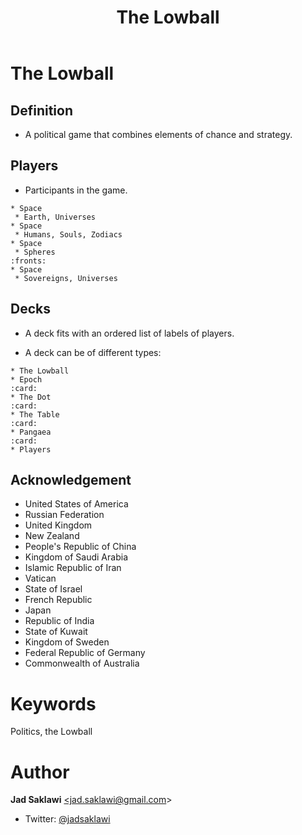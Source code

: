 #+title: The Lowball

#+KEYWORDS: The Lowball, lowball, politics
#+LANGUAGE: english
#+DESCRIPTION: The Lowball, a political game that combines elements of chance and strategy.
#+HTML_HEAD: <meta name="google-site-verification" content="V04ybF9ZI7TE9SR7Z0nXWf0h-HAVPGhlRfefUice9rw" /> <!-- Global site tag (gtag.js) - Google Analytics --> <script async src="https://www.googletagmanager.com/gtag/js?id=G-6D0151J5EX"></script> <script>   window.dataLayer = window.dataLayer || [];  function gtag(){dataLayer.push(arguments);}  gtag('js', new Date());  gtag('config', 'G-6D0151J5EX');</script>


* The Lowball
** Definition
   - A political game that combines elements of chance and strategy.
** Players
   - Participants in the game.
#+BEGIN_EXAMPLE
 * Space
  * Earth, Universes
 * Space
  * Humans, Souls, Zodiacs
 * Space
  * Spheres                                                            :fronts:
 * Space
  * Sovereigns, Universes
#+END_EXAMPLE
** Decks
   - A deck fits with an ordered list of labels of players.
    * labels are symbols of the players (Flag, Coat of Arms, Logo, et cetera).
   - A deck can be of different types:
    * Sovereign states
    * Non-state actors
    * Companies
    * Foundations
    * Sub-state actors
      - Agencies
      - Militaries
      - Departments
      - Legislative
    * Individuals

#+BEGIN_EXAMPLE
 * The Lowball
 * Epoch                                                                :card:
 * The Dot                                                              :card:
 * The Table                                                            :card:
 * Pangaea                                                              :card:
 * Players
#+END_EXAMPLE
** Acknowledgement
  * United States of America
  * Russian Federation
  * United Kingdom
  * New Zealand
  * People's Republic of China
  * Kingdom of Saudi Arabia
  * Islamic Republic of Iran
  * Vatican
  * State of Israel
  * French Republic
  * Japan
  * Republic of India
  * State of Kuwait
  * Kingdom of Sweden
  * Federal Republic of Germany
  * Commonwealth of Australia

* Keywords
Politics, the Lowball

* Author

*Jad Saklawi* [[mailto:jad.saklawi@gmail.com][<jad.saklawi@gmail.com]]>

 * Twitter: [[https://twitter.com/jadsaklawi][@jadsaklawi]]
